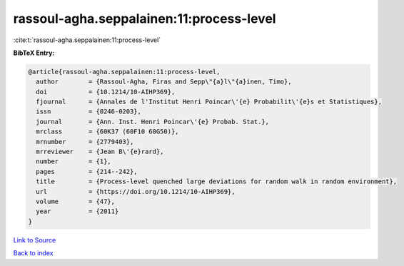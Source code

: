 rassoul-agha.seppalainen:11:process-level
=========================================

:cite:t:`rassoul-agha.seppalainen:11:process-level`

**BibTeX Entry:**

.. code-block:: bibtex

   @article{rassoul-agha.seppalainen:11:process-level,
     author        = {Rassoul-Agha, Firas and Sepp\"{a}l\"{a}inen, Timo},
     doi           = {10.1214/10-AIHP369},
     fjournal      = {Annales de l'Institut Henri Poincar\'{e} Probabilit\'{e}s et Statistiques},
     issn          = {0246-0203},
     journal       = {Ann. Inst. Henri Poincar\'{e} Probab. Stat.},
     mrclass       = {60K37 (60F10 60G50)},
     mrnumber      = {2779403},
     mrreviewer    = {Jean B\'{e}rard},
     number        = {1},
     pages         = {214--242},
     title         = {Process-level quenched large deviations for random walk in random environment},
     url           = {https://doi.org/10.1214/10-AIHP369},
     volume        = {47},
     year          = {2011}
   }

`Link to Source <https://doi.org/10.1214/10-AIHP369},>`_


`Back to index <../By-Cite-Keys.html>`_
